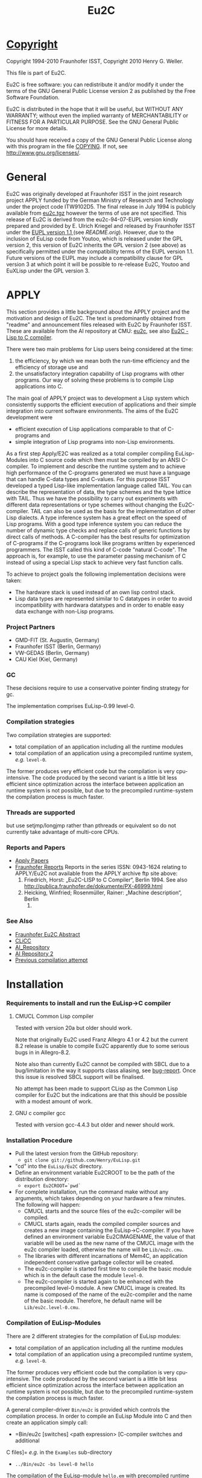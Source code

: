 #                            -*- mode: org; -*-
#+TITLE:                *Eu2C*
#+AUTHOR: nil
#+EMAIL: no-reply
#+OPTIONS: author:nil email:nil ^:{}

* [[file:../COPYING][Copyright]]
  Copyright 1994-2010 Fraunhofer ISST,
  Copyright 2010 Henry G. Weller.

  This file is part of Eu2C.

  Eu2C is free software: you can redistribute it and/or modify it under the
  terms of the GNU General Public License version 2 as published by the Free
  Software Foundation.

  Eu2C is distributed in the hope that it will be useful, but WITHOUT ANY
  WARRANTY; without even the implied warranty of MERCHANTABILITY or FITNESS FOR
  A PARTICULAR PURPOSE.  See the GNU General Public License for more details.

  You should have received a copy of the GNU General Public License along with
  this program in the file [[file:../COPYING][COPYING]].  If not, see <http://www.gnu.org/licenses/>.

* General
  Eu2C was originally developed at Fraunhofer ISST in the joint research project
  APPLY funded by the German Ministry of Research and Technology under the
  project code ITW9102D5.  The final release in July 1994 is publicly available
  from [[http://www.cs.cmu.edu/afs/cs/project/ai-repository/ai/lang/others/eulisp/eu2c/v94_07/eu2c.tgz][eu2c.tgz]] however the terms of use are not specified.  This release of
  Eu2C is derived from the eu2c-94-07-EUPL version kindly prepared and provided
  by E. Ulrich Kriegel and released by Fraunhofer ISST under the [[http://www.osor.eu/eupl/european-union-public-licence-eupl-v.1.1][EUPL version
  1.1 ]] (see [[README.orig]]).  However, due to the inclusion of EuLisp code from
  Youtoo, which is released under the GPL version 2, this version of Eu2C
  inherits the GPL version 2 (see above) as specifically permitted under the
  compatibility terms of the EUPL version 1.1.  Future versions of the EUPL may
  include a compatibility clause for GPL version 3 at which point it will be
  possible to re-release Eu2C, Youtoo and EuXLisp under the GPL version 3.

* APPLY
  This section provides a little background about the APPLY project and the
  motivation and design of Eu2C.  The text is predominantly obtained from
  "readme" and announcement files released with Eu2C by Fraunhofer ISST.  These
  are available from the AI repository at CMU: [[http://www.cs.cmu.edu/afs/cs/project/ai-repository/ai/lang/others/eulisp/eu2c][eu2c]], see also
  [[http://publica.fraunhofer.de/dokumente/PX-46999.html][Eu2C - Lisp to C
  compiler]].

  There were two main problems for Lisp users being considered at the time:
  1. the efficiency, by which we mean both the run-time efficiency and the
     efficiency of storage use and
  2. the unsatisfactory integration capability of Lisp programs with other
     programs. Our way of solving these problems is to compile Lisp applications
     into C.

  The main goal of APPLY project was to development a Lisp system which
  consistently supports the efficient execution of applications and their
  simple integration into current software environments. The aims of the Eu2C
  development were
  + efficient execution of Lisp applications comparable to that of C-programs
    and
  + simple integration of Lisp programs into non-Lisp environments.

  As a first step Apply/E2C was realized as a total compiler compiling
  EuLisp-Modules into C source code which then must be compiled by an ANSI
  C-compiler.  To implement and describe the runtime system and to achieve high
  performance of the C-programs generated we must have a language that can
  handle C-data types and C-values. For this purpose ISST developed a typed
  Lisp-like implementation language called TAIL. You can describe the
  representation of data, the type schemes and the type lattice with TAIL. Thus
  we have the possibility to carry out experiments with different data
  representations or type schemes without changing the Eu2C-compiler. TAIL can
  also be used as the basis for the implementation of other Lisp dialects. A
  type inference system has a great effect on the speed of Lisp programs. With a
  good type inference system you can reduce the number of dynamic type checks
  and replace calls of generic functions by direct calls of methods. A
  C-compiler has the best results for optimization of C-programs if the
  C-programs look like programs written by experienced programmers.  The ISST
  called this kind of C-code "natural C-code".  The approach is, for example, to
  use the parameter passing mechanism of C instead of using a special Lisp stack
  to achieve very fast function calls.

  To achieve to project goals the following implementation decisions were
  taken:
  - The hardware stack is used instead of an own lisp control stack.
  - Lisp data types are represented similar to C datatypes in order to avoid
    incompatibility with hardwara datatypes and in order to enable easy data
    exchange with non-Lisp programs.
*** Project Partners
    + GMD-FIT (St. Augustin, Germany)
    + Fraunhofer ISST (Berlin, Germany)
    + VW-GEDAS (Berlin, Germany)
    + CAU Kiel (Kiel, Germany)
*** GC
    These decisions require to use a conservative pointer finding strategy for
    gc.

  The implementation comprises EuLisp-0.99 level-0.

*** Compilation strategies
    Two compilation strategies are supported:
    - total compilation of an application including all the runtime modules
    - total compilation of an application using a precompiled runtime system,
      /e.g./ =level-0=.

    The former produces very efficient code but the compilation is very cpu-
    intensive. The code produced by the second variant is a little bit less
    efficient since optimization across the interface between application an
    runtime system is not possible, but due to the precompiled runtime-system
    the compilation process is much faster.

*** Threads are supported
    but use setjmp/longjmp rather than pthreads or equivalent so do not
    currently take advantage of multi-core CPUs.

*** Reports and Papers
  + [[ftp://ftp1.fraunhofer.de/archive/gmd/apply][Apply Papers]]
  + [[http://www.isst.fraunhofer.de/publications/isst-berichte/][Fraunhofer
    Reports]]
    Reports in the series ISSN: 0943-1624 relating to APPLY/Eu2C not available
    from the APPLY archive ftp site above:
    18. Friedrich, Horst: „Eu2C-LISP to C Compiler“, Berlin 1994.
        See also http://publica.fraunhofer.de/dokumente/PX-46999.html
    3. Heicking, Winfried; Rosenmüller, Rainer: „Machine description“, Berlin
       1992.
*** See Also
    + [[http://publica.fraunhofer.de/dokumente/PX-46999.html][Fraunhofer Eu2C Abstract]]
    + [[http://www.informatik.uni-kiel.de/~wg/apply.html][CLiCC]]
    + [[http://www.cs.cmu.edu/afs/cs/project/ai-repository/ai/lang/others/eulisp/eu2c][AI_Repository]]
    + [[http://www-cgi.cs.cmu.edu/Groups/AI/lang/others/eulisp/eu2c/][AI Repository 2]]
    + [[http://www.rhinocerus.net/forum/lang-lisp/47271-need-help-building-eu2c.html][Previous compilation attempt]]
* Installation
*** Requirements to install and run the EuLisp->C compiler
***** CMUCL Common Lisp compiler
      Tested with version 20a but older should work.

      Note that originally Eu2C used Franz Allegro 4.1 or 4.2 but the current
      8.2 release is unable to compile Eu2C apparently due to some serious bugs
      in in Allegro-8.2.

      Note also than currently Eu2C cannot be compiled with SBCL due to a
      bug/limitation in the way it supports class aliasing, see
      [[https://bugs.launchpad.net/sbcl/+bug/618387][bug-report]].  Once this
      issue is resolved SBCL support will be finalised.

      No attempt has been made to support CLisp as the Common Lisp compiler for
      Eu2C but the indications are that this should be possible with a modest
      amount of work.

***** GNU c compiler gcc
      Tested with version gcc-4.4.3 but older and newer should work.

*** Installation Procedure
    + Pull the latest version from the GitHub repository:
      - =git clone git://github.com/Henry/EuLisp.git=
    + "cd" into the =EuLisp/Eu2C= directory.
    + Define an environment variable Eu2CROOT to be the path of the
      distribution directory:
      - =export Eu2CROOT=`pwd`=
    + For complete installation, run the command make without any arguments,
      which takes depending on your hardware a few minutes.
      The following will happen:
      - CMUCL starts and the source files of the eu2c-compiler will be compiled.
      - CMUCL starts again, reads the compiled compiler sources and creates a
        new image containing the EuLisp->C-compiler.  If you have defined an
        environment variable Eu2CIMAGENAME, the value of that variable will be
        used as the new name of the CMUCL image with the eu2c compiler loaded,
        otherwise the name will be =Lib/eu2c.cmu=.
      - The libraries with different incarnations of Mem4C, an application
        independent conservative garbage collector will be created.
      - The eu2c-compiler is started first time to compile the basic module
        which is in the default case the module =level-0=.
      - The eu2c-compiler is started again to be enhanced with the precompiled
        level-0 module. A new CMUCL image is created. Its name is
        composed of the name of the eu2c-compiler and the name of the basic
        module. Therefore, he default name will be
        =Lib/eu2c.level-0.cmu=.
*** Compilation of EuLisp-Modules
    There are 2 different strategies for the compilation of EuLisp modules:
    + total compilation of an application including all the runtime modules
    + total compilation of an application using a precompiled runtime system,
      /e.g./ =level-0=.

    The former produces very efficient code but the compilation is very cpu-
    intensive. The code produced by the second variant is a little bit less
    efficient since optimization across the interface between application an
    runtime system is not possible, but due to the precompiled runtime-system
    the compilation process is much faster.

    A general compiler-driver =Bin/eu2c= is provided which controls the
    compilation process.  In order to compile an EuLisp Module into C and then
    create an application simply call:
    + =Bin/eu2c [switches] <path expression> [C-compiler switches and additional
    C files]=
    /e.g./ in the =Examples= sub-directory
    + =../Bin/eu2c -bs level-0 hello=

    The compilation of the EuLisp-module =hello.em= with precompiled runtime
    system is started. The following files will be created:
    + hello.c    : the C code
    + hello.inst : description of instances, will be included from =hello.c=
    + hello      : image

    The following switches are of special interest:
    + =-C= : compiles and links the C code of the EuLisp-module (a somewhat
      specialized driver for ANSI-C compiler and Linker)
    + =-L= : compiles the given EuLisp-module to C and stops (runs the Eu2C
      compiler only).
    + Omitting both =-L= and =-C= will call the Eu2C compiler first nad then the
      ANSI-C compiler and linker to produce an application.
    + =-g= : sets the debug-Option for the C-compiler and suppress all C-level
      optimizations
    + =-bs <name>= : use the precompiled runtime-system with name <name> for
      compilation The default is without precompiled runtime system, /i.e./ all
      run-time system modules needed system is compiled together with the
      application. As a tradeoff between compilation time and run-time we
      strongly recommend to use a precompiled run-time system for
      compilation. There is a module =level-0= containing everything
      defined in =level-0= of EuLisp-0.99. In addition we provide a module
      =eulis0x= which exposes =level-0= and contains the following
      enhancements: command-line-interface and the base of an interface to C.
    + =-security= : Links with a gc-library which is compiled with special
      security features. In the default case a gc-library with security features
      off is used.
    + =-threads= : The precompiled run-time system =eulisp-level-0= supports
      threads.  However, threads require special care during memory management
      activities like allocation of space. For the sake of efficiency we decided
      to assume as a default case that there are single threaded applications
      only. If one insist to use threads then one has to use the =-threads=
      switch which ensures that the correct gc-library will be linked to your
      application. (Using that library with single threaded applications would
      reduce the application efficiency by about 10%).
    + =-cards <start number of cards>= : Eu2C relies on a conservative memory
      management system Mem4C[++], which allocates memory portions on cards of
      size 4096 bytes.  The switch =-cards= determines the initial number of
      cards allocated during system initialization.  As a default we use a value
      of 16. That means one starts with a heap size of 64 kBytes which will be
      increased on demand in correspondence with the configuration of the
      Mem4C[++]-library.
*** Examples
    In the subdirectory $Eu2CROOT/Examples some example EuLisp programs are
    given, some of them require to be compiled with the module =level-0=
    and some must be compiled with the =level-0x=-module.

    A basic system with precompiled =level-0x= can be generated by calling make
    with:
    + =make basic_module=level-0x=

    and used thus:
    + cd Examples
    + ../Bin/eu2c -bs level-0x command-line
*** Makefile
    For the easy installation we provide a script for make. The following macros
    are used:
    + =basic_image=: The name of the CMUCL image containing the eu2c
      compiler. If the environment variable =$Eu2CIMAGENAME= is defined, its
      value will be used, otherwise the name is assumed to be =eu2c.cmu=.
    + =basic_module=: The name of the EuLisp-module which contain the basic
      run-time system. The default value is =level-0=. Another possible
      basic module is =level-0x=.

    The following targets for make are defined:

    + =basic_system=: compiles the basic run-time-system and creates a new
      CMUCL-image with basic run-time system loaded.
    + =compile_basic_system=: compiles a basic-run-time system.
    + =load_basic_system=: loads a pre-compiled run-time system and builds a new
      CMUCL-image with that system pre-compiled.
    + =<basic_image>=: compiles all compiler sources, loads them and creates an
      CMUCL- image with name =<basic_image>= which contains the pure eu2c
      compiler without any precompiled run-time resources.
    + =libs=: creates the libraries for the memory management system.
    + =clean_basic_system=: removes the pre-compiled run-time system and
      CMUCL-image containing precompiled run-time system (approximately 16MB)
    + =clean_compiler_sources=: deletes all source files of the eu2c compiler.
    + =clean_run-time_sources=: deletes the eulisp source files of the run-time
      system.
    + =clean_eu2c_image=: deletes the CMUCL-image containing the eu2c-compiler.
    + =clean_libs=: deletes the libraries for the memory management system.
    + =clean_c_sources=: deletes all c source files of the memory management
    system.
    + =remove_sources=: removes all sources. Should only be used if you have
    created an CMUCL-image with a precompiled run-time system.

    If you plan to use Eu2C with the precompiled basic system we recommend to
    run make with the targets clean_runtime_sources and clean_eu2c_image.
*** Building 32bit on a 64bit machine:
    It is possible to compile 32bit on 64bit machines using the =ARCH=i686=
    option to build the run-time and the =-arch i686= option when building the
    applications, e.g.
    + =make clean=
    + =make ARCH=i686=
    + =cd Examples=
    + =../Bin/eu2c -arch i686 -bs level-0 gtakl2=
    + =./gtakl2=
* Current Limitations
*** Not yet implemented:
    + =generic-lambda=.
    + =scan=: the function read can be used instead.
*** Not yet complete:
    + =format=: the directives =~e=, =~f= and =~g= are not yet present.
*** Known problems:
    + Symbol case: During compilation (when the modules are read in) the symbol
      identifiers are converted into upper case.  However, at run time read
      distinguishes for symbols between upper and lower cases.
    + See 9.4. in EuLisp-0.99: The module itself can not be referenced in an
      expose directive of a module.
    + See 9.5 in EuLisp-0.99: The syntax imports of special forms and standard
      macros is not yet supported.  Currently they are treated in a special way.
    + Numeric errors can be captured using =with-handler= but they are not
      continuable.
    + An endless recursion in which the recursive call is on the top of the
      function level is incorrect:
      - =(defun loop () ... (loop))=

      But in all other cases the right code is generated:
      #+BEGIN_SRC eulisp
      (defun loop ()
        (if ... (progn ... (loop))
          (progn ... (loop))))
      #+END_SRC
    + Tables can not currently be used.

* Common Lisp Compiler Extensions
  It is necessary to extend the capabilities of the CL compiler to support:
  + keyword symbols which end in a ":", this is formally allowed by the CL
    standard as an implementation-dependent extension;
  + "e" as the exponent designator for written double-precision numbers, the CL
    standard specifies either "d" or "D".

  Eu2C now includes a patch file [[file:Apply/cmu.lisp]] which adds support for
  both of the above into the CMUCL-20a/b CL compiler.  The equivalent would have
  to be created for other CL implementations e.g. SBCL or CLisp if they are to
  be used to compile Eu2C.

* Necessary module imports
  The whole functionality of level 0 of EuLisp is contained in the module
  =level-0=. Therefore the module =level-0= should be imported
  as in the following example.
  #+BEGIN_SRC eulisp
  (defmodule test-module
    (import (level-0 user-module)
     syntax (level-0 user-module-with-macro-definition)
     export (fct1 fct2 ...)
     expose (...))
    .
    .
    .
    )
  #+END_SRC

* Compiler log
  =../Bin/eu2c -bs level-0 hello= generates (comments are enclosed in
  <<...>>):
  #+BEGIN_SRC eulisp
  Eu2C: (compile-application hello)
        using compiler image /home/dm2/henry/EuLisp/Eu2C/Eu2C/Lib/eu2c.level-0

  <<After the creation of the '.c' and '.inst' files the compilation and linking
    of the C-sources with the help of the GNU-C-Compilers is made:>>

  Eu2C: successful conversion of hello.em to hello.c

  + gcc -m64 -c -o hello.o -O2 -I /home/dm2/henry/EuLisp/Eu2C/Eu2C/Runtime hello.c
  + gcc -m64 -z muldefs -o hello -O2 -I /home/dm2/henry/EuLisp/Eu2C/Eu2C/Runtime hello.o /home/dm2/henry/EuLisp/Eu2C/Eu2C/Runtime/level-0.a /home/dm2/henry/EuLisp/Eu2C/Eu2C/Runtime/platforms/x86_64m64/eu2c.a -lm
  + set +x

  <<In this phase warnings may appear both from the compiler and the linker. In
    most cases these warnings have no effects on the run of the generated
    program.>>

  DONE

  <<Now you can call the program with:>>

  ./hello

  #+END_SRC

  and the log file hello.log:
  #+BEGIN_SRC eulisp
  *
  NIL
  *
  --- loading application modules
  ;loading module hello.em
  ;apply module HELLO loaded

  <<all user modules are loaded>>

  --- handle symbol environment...
  --- computing discriminating functions...

  <<the discriminating functions of the generic functions are computed>>

  --- marking all exported bindings...
  --- converting to MZS

  <<conversion into a machine level intermediate language>>

  SsssssssssssssssssssssssssssssssssssssssssssssssssssssssssssssssssssssS

  <<s shows that the side effect analysis of functions is made,
    S shows the summary of the analysis results>>

  *********************************************************************

  <<each star or point shows the treatment of a function;
    i means in-line was made;
    b means the types within the type inference of
    the functions are balanced>>

  Reduce type schemes of statements ... done.
  Reduce type schemes of functions ... done.
  Convert type schemes to range and domain vectors ... done.
  --- converting MZS to LZS...

  <<conversion from the machine level intermediate language into the Lisp-level
    intermediate language>>

  --- generating C-code
  hello.c...
  hello.inst...
  --- end of compilation ---

  Total number of analysed function calls: 744
  Total number of joined function call descriptors: 0 (0.00 %)

  Total number of inferred function type schemes: 67
  Total number of joined type scheme descriptors: 28 (41.79 %)

  Total number of inferred classes: 2125
  Total number of inferred abstract classes: 0 (0.00 %)

  <<analysis statistics which show the number of analyzed functions, the number
    of infered classes. It is also printed the percentage of abstract classes;
    the less the number of abstract classes the more the number of instantiable
    classes.>>

  "end of compilation"
  *
  #+END_SRC

* Examples
  In module =takl= (contained in the Examples directory) the functions =takl=
  and =gtakl= are defined and exported. =takl= is a simple function without
  generic functions, =gtakl= is written with the generic function =gshorterp=.
  With the import of the module =level-0= the whole functionality of
  level-0 of EuLisp is given.

  The file associated with the module =takl= has to have the name =takl.em=.
  #+BEGIN_SRC eulisp
    (defmodule takl              ; definition of module takl
        (import (level-0)
         syntax (level-0)
         export (takl gtakl)     ; export of functions takl and gtakl
         )

      (defun shorterp (x y)      ;auxiliary function for takl
        (if (null y )            ;without generic
            ()
          (if  (null x) t
            (shorterp (cdr x)
                      (cdr y))) ))

      (defun takl (x y z)
        (if (null (shorterp y x))
            z
          (takl (takl (cdr x) y z)
                (takl (cdr y) z x)
                (takl (cdr z) x y))))

    ;;;-----------------------------------------------------------------------------
    ;;; takl with generic shorterp
    ;;;-----------------------------------------------------------------------------
      (defgeneric gshorterp ((x <list>) y)) ;auxiliary generic function for gtakl

      (defmethod gshorterp ((x <null>) y)
        y)

      (defmethod gshorterp ((x <cons>) y)
        (if (null y)
            ()
          (gshorterp (cdr x) (cdr y))))

      (defun gtakl (x y z)
        (if (null (gshorterp y x))
            z
          (gtakl (gtakl (cdr x) y z)
                 (gtakl (cdr y) z x)
                 (gtakl (cdr z) x y))))

    ;;;-----------------------------------------------------------------------------
      )                     ; end of module
    ;;;-----------------------------------------------------------------------------
  #+END_SRC

  The next example shows an interface to C to measure run time of functions
  =takl= and =gtakl= imported from the module =takl=. You can see the special
  keyword =c-import= which imports the C-file =timing.c= contained in the
  currend release.  The linking of the C-functions =start_timer= and =timer= was
  made with help of the form =%declare-external-function=. In this form the
  names of this function in EuLisp and in C and the types for the arguments and
  result in C are declared.

  The file associated with the module =test-takl= has to have the name
  =test-takl.em=.

  #+BEGIN_SRC eulisp
    (defmodule test-takl
        (import (level-0
                 (only (%void
                        %string)
                       tail)
                 takl)
         syntax (level-0)
         c-import ("timing.h")      ;extension of module syntax
         )

      (defun listn (n)
        (if (= n 0)
            ()
          (cons n (listn (- n 1)))))

      (deflocal l24 (listn 24))
      (deflocal l18 (listn 18))
      (deflocal l12 (listn 12))
      (deflocal l6 (listn 6))

      ;;declaration of external functions called from EuLisp
      ;;to measure cpu consumption
      ;;start_timer sets the first time stamp
      ;;timer gets a char * string containing format directives
      ;;to print the values of elapsed user time system time and their sum
      ;;char* strings has to be  written as Tail-literals in the following
      ;;form: (%literal %string () "string")

      (%declare-external-function

        (start-timer %void)          ; the name of the function is start-timer,
        ; result of start-timer is void
        ()                           ; no args
        external-name |start_timer|  ; the name in C is start_timer
        language C)                  ; the used foreign language is C

      (%declare-external-function

        (timer %void)                ; the name of the function is timer
        ; result of timer is void
        ((string %string))           ; one arg string of type char *
        external-name |timer|        ; the name in C is timer
        language C)                  ; the used foreign language is C

      (deflocal result ())

      (start-timer)
      (setq result (takl l24 l12 l6))
      (timer (%literal %string () "\ntakl: %.2f sec (%.2f sec system)"))
      (format t "~%(takl l24 l12 l6) -> ~a~%" result)

    ;;;-----------------------------------------------------------------------------
      )
    ;;;-----------------------------------------------------------------------------
  #+END_SRC

* [[file:../TODO.org][To Do]]
